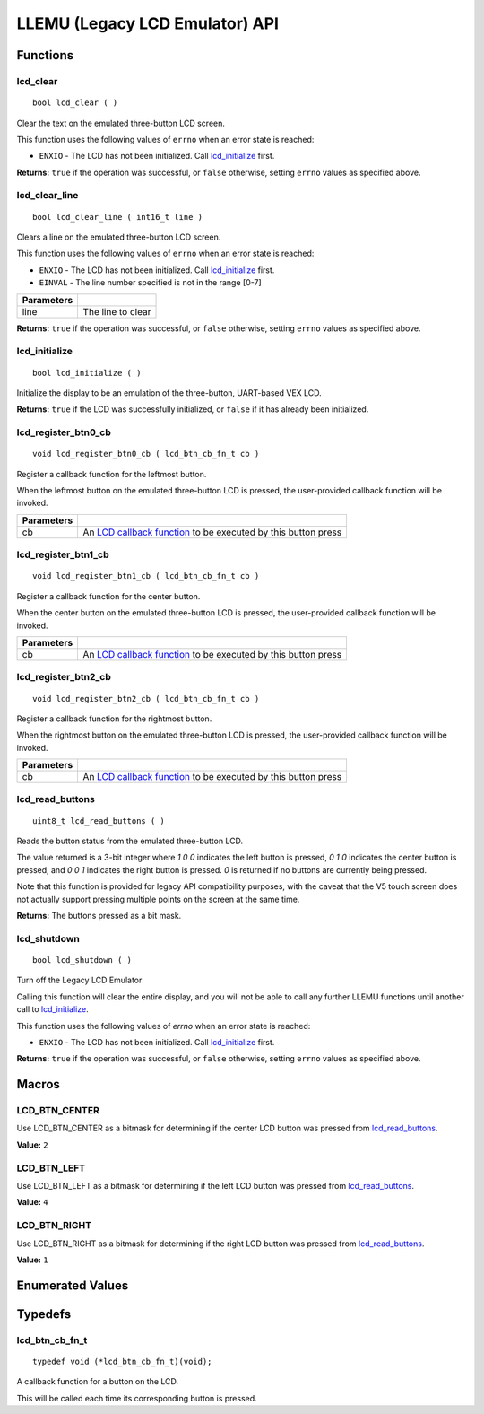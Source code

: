 ===============================
LLEMU (Legacy LCD Emulator) API
===============================

Functions
=========

lcd_clear
---------

::

  bool lcd_clear ( )

Clear the text on the emulated three-button LCD screen.

This function uses the following values of ``errno`` when an error state is reached:

- ``ENXIO``  - The LCD has not been initialized. Call `lcd_initialize`_ first.

**Returns:** ``true`` if the operation was successful, or ``false`` otherwise, setting
``errno`` values as specified above.

lcd_clear_line
--------------

::

  bool lcd_clear_line ( int16_t line )

Clears a line on the emulated three-button LCD screen.

This function uses the following values of ``errno`` when an error state is reached:

- ``ENXIO``  - The LCD has not been initialized. Call `lcd_initialize`_ first.
- ``EINVAL`` - The line number specified is not in the range [0-7]

============ ===================
 Parameters
============ ===================
 line         The line to clear
============ ===================

**Returns:** ``true`` if the operation was successful, or ``false`` otherwise, setting
``errno`` values as specified above.

lcd_initialize
--------------

::

  bool lcd_initialize ( )

Initialize the display to be an emulation of the three-button, UART-based VEX LCD.

**Returns:** ``true`` if the LCD was successfully initialized, or ``false`` if it has already been initialized.

lcd_register_btn0_cb
--------------------

::

  void lcd_register_btn0_cb ( lcd_btn_cb_fn_t cb )

Register a callback function for the leftmost button.

When the leftmost button on the emulated three-button LCD is pressed, the
user-provided callback function will be invoked.

============ ===================================================================================
 Parameters
============ ===================================================================================
 cb           An `LCD callback function <lcd_btn_cb_fn_t>`_ to be executed by this button press
============ ===================================================================================

lcd_register_btn1_cb
--------------------

::

  void lcd_register_btn1_cb ( lcd_btn_cb_fn_t cb )

Register a callback function for the center button.

When the center button on the emulated three-button LCD is pressed, the
user-provided callback function will be invoked.

============ ===================================================================================
 Parameters
============ ===================================================================================
 cb           An `LCD callback function <lcd_btn_cb_fn_t>`_ to be executed by this button press
============ ===================================================================================

lcd_register_btn2_cb
--------------------

::

  void lcd_register_btn2_cb ( lcd_btn_cb_fn_t cb )

Register a callback function for the rightmost button.

When the rightmost button on the emulated three-button LCD is pressed, the
user-provided callback function will be invoked.

============ ===================================================================================
 Parameters
============ ===================================================================================
 cb           An `LCD callback function <lcd_btn_cb_fn_t>`_ to be executed by this button press
============ ===================================================================================

lcd_read_buttons
----------------

::

  uint8_t lcd_read_buttons ( )

Reads the button status from the emulated three-button LCD.

The value returned is a 3-bit integer where `1 0 0` indicates the left button
is pressed, `0 1 0` indicates the center button is pressed, and `0 0 1`
indicates the right button is pressed. `0` is returned if no buttons are
currently being pressed.

Note that this function is provided for legacy API compatibility purposes,
with the caveat that the V5 touch screen does not actually support pressing
multiple points on the screen at the same time.

**Returns:** The buttons pressed as a bit mask.

lcd_shutdown
------------

::

  bool lcd_shutdown ( )

Turn off the Legacy LCD Emulator

Calling this function will clear the entire display, and you will not be able
to call any further LLEMU functions until another call to `lcd_initialize`_.

This function uses the following values of `errno` when an error state is reached:

- ``ENXIO`` - The LCD has not been initialized. Call `lcd_initialize`_ first.

**Returns:** ``true`` if the operation was successful, or ``false`` otherwise, setting
``errno`` values as specified above.

Macros
======

LCD_BTN_CENTER
--------------

Use LCD_BTN_CENTER as a bitmask for determining if the center LCD button was pressed from `lcd_read_buttons`_.

**Value:** ``2``

LCD_BTN_LEFT
------------

Use LCD_BTN_LEFT as a bitmask for determining if the left LCD button was pressed from `lcd_read_buttons`_.

**Value:** ``4``

LCD_BTN_RIGHT
-------------

Use LCD_BTN_RIGHT as a bitmask for determining if the right LCD button was pressed from `lcd_read_buttons`_.

**Value:** ``1``

Enumerated Values
=================

Typedefs
========

lcd_btn_cb_fn_t
---------------

::

  typedef void (*lcd_btn_cb_fn_t)(void);

A callback function for a button on the LCD.

This will be called each time its corresponding button is pressed.
